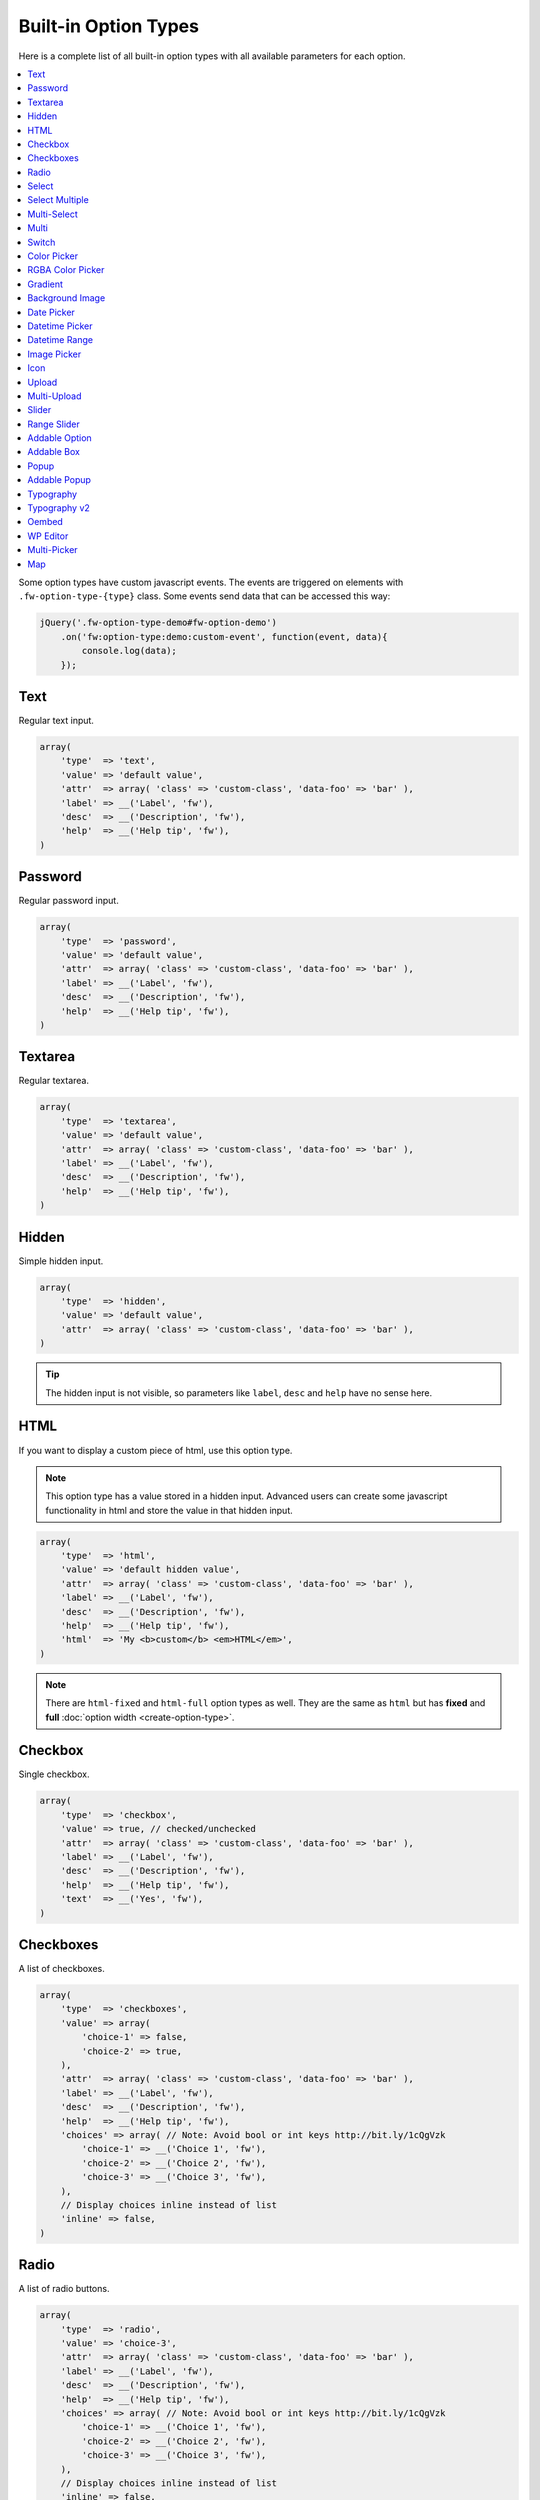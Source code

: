 Built-in Option Types
=====================

.. raw:: html

        <iframe src="https://player.vimeo.com/video/105002864?title=0&amp;byline=0&amp;portrait=0" width="100%" height="384" frameborder="0" webkitallowfullscreen mozallowfullscreen allowfullscreen></iframe>

        <br><br>

Here is a complete list of all built-in option types with all available parameters for each option.

.. contents::
    :local:
    :backlinks: top

Some option types have custom javascript events. The events are triggered on elements with ``.fw-option-type-{type}`` class. Some events send data that can be accessed this way:

.. code-block:: php

    jQuery('.fw-option-type-demo#fw-option-demo')
        .on('fw:option-type:demo:custom-event', function(event, data){
            console.log(data);
        });

Text
----

Regular text input.

.. code-block:: php

    array(
        'type'  => 'text',
        'value' => 'default value',
        'attr'  => array( 'class' => 'custom-class', 'data-foo' => 'bar' ),
        'label' => __('Label', 'fw'),
        'desc'  => __('Description', 'fw'),
        'help'  => __('Help tip', 'fw'),
    )

Password
--------

Regular password input.

.. code-block:: php

    array(
        'type'  => 'password',
        'value' => 'default value',
        'attr'  => array( 'class' => 'custom-class', 'data-foo' => 'bar' ),
        'label' => __('Label', 'fw'),
        'desc'  => __('Description', 'fw'),
        'help'  => __('Help tip', 'fw'),
    )

Textarea
--------

Regular textarea.

.. code-block:: php

    array(
        'type'  => 'textarea',
        'value' => 'default value',
        'attr'  => array( 'class' => 'custom-class', 'data-foo' => 'bar' ),
        'label' => __('Label', 'fw'),
        'desc'  => __('Description', 'fw'),
        'help'  => __('Help tip', 'fw'),
    )

Hidden
------

Simple hidden input.

.. code-block:: php

    array(
        'type'  => 'hidden',
        'value' => 'default value',
        'attr'  => array( 'class' => 'custom-class', 'data-foo' => 'bar' ),
    )

.. tip::

   The hidden input is not visible, so parameters like ``label``, ``desc`` and ``help`` have no sense here.



HTML
----

If you want to display a custom piece of html, use this option type.

.. note::

    This option type has a value stored in a hidden input. Advanced users can create some javascript functionality in html and store the value in that hidden input.

.. code-block:: php

    array(
        'type'  => 'html',
        'value' => 'default hidden value',
        'attr'  => array( 'class' => 'custom-class', 'data-foo' => 'bar' ),
        'label' => __('Label', 'fw'),
        'desc'  => __('Description', 'fw'),
        'help'  => __('Help tip', 'fw'),
        'html'  => 'My <b>custom</b> <em>HTML</em>',
    )

.. note::

    There are ``html-fixed`` and ``html-full`` option types as well. They are the same as ``html`` but has **fixed** and **full** :doc:`option width <create-option-type>`.



Checkbox
--------

Single checkbox.

.. code-block:: php

    array(
        'type'  => 'checkbox',
        'value' => true, // checked/unchecked
        'attr'  => array( 'class' => 'custom-class', 'data-foo' => 'bar' ),
        'label' => __('Label', 'fw'),
        'desc'  => __('Description', 'fw'),
        'help'  => __('Help tip', 'fw'),
        'text'  => __('Yes', 'fw'),
    )



Checkboxes
----------

A list of checkboxes.

.. code-block:: php

    array(
        'type'  => 'checkboxes',
        'value' => array(
            'choice-1' => false,
            'choice-2' => true,
        ),
        'attr'  => array( 'class' => 'custom-class', 'data-foo' => 'bar' ),
        'label' => __('Label', 'fw'),
        'desc'  => __('Description', 'fw'),
        'help'  => __('Help tip', 'fw'),
        'choices' => array( // Note: Avoid bool or int keys http://bit.ly/1cQgVzk
            'choice-1' => __('Choice 1', 'fw'),
            'choice-2' => __('Choice 2', 'fw'),
            'choice-3' => __('Choice 3', 'fw'),
        ),
        // Display choices inline instead of list
        'inline' => false,
    )



Radio
-----

A list of radio buttons.

.. code-block:: php

    array(
        'type'  => 'radio',
        'value' => 'choice-3',
        'attr'  => array( 'class' => 'custom-class', 'data-foo' => 'bar' ),
        'label' => __('Label', 'fw'),
        'desc'  => __('Description', 'fw'),
        'help'  => __('Help tip', 'fw'),
        'choices' => array( // Note: Avoid bool or int keys http://bit.ly/1cQgVzk
            'choice-1' => __('Choice 1', 'fw'),
            'choice-2' => __('Choice 2', 'fw'),
            'choice-3' => __('Choice 3', 'fw'),
        ),
        // Display choices inline instead of list
        'inline' => false,
    )



Select
------

Regular select.

.. code-block:: php

    array(
        'type'  => 'select',
        'value' => 'choice-3',
        'attr'  => array( 'class' => 'custom-class', 'data-foo' => 'bar' ),
        'label' => __('Label', 'fw'),
        'desc'  => __('Description', 'fw'),
        'help'  => __('Help tip', 'fw'),
        'choices' => array(
            '' => '---',
            'choice-1' => __('Choice 1', 'fw'),
            'choice-2' => array(
                'text' => __('Choice 2', 'fw'),
                'attr' => array('data-foo' => 'bar'),
            ),
            array( // optgroup
                'attr'    => array('label' => __('Group 1', 'fw')),
                'choices' => array(
                    'choice-3' => __('Choice 3', 'fw'),
                    // ...
                ),
            ),
        ),
        /**
         * Allow save not existing choices
         * Useful when you use the select to populate it dynamically from js
         */
        'no-validate' => false,
    )



Select Multiple
---------------

Select with multiple values.

.. code-block:: php

    array(
        'type'  => 'select-multiple',
        'value' => array( 'choice-1', 'choice-3' ),
        'attr'  => array( 'class' => 'custom-class', 'data-foo' => 'bar' ),
        'label' => __('Label', 'fw'),
        'desc'  => __('Description', 'fw'),
        'help'  => __('Help tip', 'fw'),
        'choices' => array(
            '' => '---',
            'choice-1' => __('Choice 1', 'fw'),
            'choice-2' => array(
                'text' => __('Choice 2', 'fw'),
                'attr' => array('data-foo' => 'bar'),
            ),
            array( // optgroup
                'attr'    => array('label' => __('Group 1', 'fw')),
                'choices' => array(
                    'choice-3' => __('Choice 3', 'fw'),
                    // ...
                ),
            ),
        ),
    )



Multi-Select
------------

Select multiple choices from different sources: posts, taxonomies, users or a custom array.

.. code-block:: php

    array(
        'type'  => 'multi-select',
        'value' => array( 'choice-1', 'choice-3' ),
        'attr'  => array( 'class' => 'custom-class', 'data-foo' => 'bar' ),
        'label' => __('Label', 'fw'),
        'desc'  => __('Description', 'fw'),
        'help'  => __('Help tip', 'fw'),
        /**
         * Set population method
         * Are available: 'posts', 'taxonomy', 'users', 'array'
         */
        'population' => 'array',
        /**
         * Set post types, taxonomies, user roles to search for
         *
         * 'population' => 'posts'
         * 'source' => 'page',
         *
         * 'population' => 'taxonomy'
         * 'source' => 'category',
         *
         * 'population' => 'users'
         * 'source' => array( 'editor', 'subscriber', 'author' ),
         *
         * 'population' => 'array'
         * 'source' => '' // will populate with 'choices' array
         */
        'source' => '',
        /**
         * Set the number of posts/users/taxonomies that multi-select will be prepopulated
         * Or set the value to false in order to disable this functionality.
         */
        'prepopulate' => 10,
        /**
         * An array with the available choices
         * Used only when 'population' => 'array'
         */
        'choices' => array(
            'choice-1' => __('Choice 1', 'fw'),
            'choice-2' => __('Choice 2', 'fw'),
            'choice-3' => __('Choice 3', 'fw'),
        ),
        /**
         * Set maximum items number that can be selected
         */
        'limit' => 100,
    )


Multi
-----

Group any options database values under a single array key.
This option has no design, inner options will look the same as other options (it's like the ``group`` container).

.. code-block:: php

    // database value structure

    'option_type_multi_id' => array(
        'inner_option_1' => ...
        'inner_option_2' => ...
    )

.. code-block:: php

    array(
        'type'  => 'multi',
        'value' => array(
            'option-1' => 'value 1',
            'option-2' => 'value 2',
        ),
        'attr'  => array(
            'class' => 'custom-class',
            'data-foo' => 'bar',
            /*
            // Add this class to display inner options separators
            'class' => 'fw-option-type-multi-show-borders',
            */
        ),
        'label' => __('Label', 'fw'),
        'desc'  => __('Description', 'fw'),
        'help'  => __('Help tip', 'fw'),
        'inner-options' => array(
            'option_1' => array( 'type' => 'text' ),
            'option_2' => array( 'type' => 'textarea' ),
        )
    )

.. important::

    The parameter that contains options is named ``inner-options`` not ``options``
    otherwise this will be treated as a container option.

Switch
------

Switch between two choices.

.. code-block:: php

    array(
        'type'  => 'switch',
        'value' => 'hello',
        'attr'  => array( 'class' => 'custom-class', 'data-foo' => 'bar' ),
        'label' => __('Label', 'fw'),
        'desc'  => __('Description', 'fw'),
        'help'  => __('Help tip', 'fw'),
        'left-choice' => array(
            'value' => 'goodbye',
            'label' => __('Goodbye', 'fw'),
        ),
        'right-choice' => array(
            'value' => 'hello',
            'label' => __('Hello', 'fw'),
        ),
    )

.. rubric:: Custom Events

``fw:option-type:switch:change`` - Value was changed.



Color Picker
------------

Pick a color.

.. code-block:: php

    array(
        'type'  => 'color-picker',
        'value' => '#FF0000',
        'attr'  => array( 'class' => 'custom-class', 'data-foo' => 'bar' ),
        // palette colors array
        'palettes' => array( '#ba4e4e', '#0ce9ed', '#941940' ),
        'label' => __('Label', 'fw'),
        'desc'  => __('Description', 'fw'),
        'help'  => __('Help tip', 'fw'),
    )



RGBA Color Picker
-----------------

Pick a ``rgba()`` color.

.. code-block:: php

    array(
        'type'  => 'rgba-color-picker',
        'value' => 'rgba(255,0,0,0.5)',
        'attr'  => array( 'class' => 'custom-class', 'data-foo' => 'bar' ),
        // palette colors array
        'palettes' => array( '#ba4e4e', '#0ce9ed', '#941940' ),
        'label' => __('Label', 'fw'),
        'desc'  => __('Description', 'fw'),
        'help'  => __('Help tip', 'fw'),
    )



Gradient
--------

Pick gradient colors.

.. code-block:: php

    array(
        'type'  => 'gradient',
        'value' => array(
            'primary'   => '#FF0000',
            'secondary' => '#0000FF',
        )
        'attr'  => array( 'class' => 'custom-class', 'data-foo' => 'bar' ),
        'label' => __('Label', 'fw'),
        'desc'  => __('Description', 'fw'),
        'help'  => __('Help tip', 'fw'),
    )



Background Image
----------------

Choose background image.

.. code-block:: php

    array(
        'type'  => 'background-image',
        'value' => 'bg-1',
        'attr'  => array( 'class' => 'custom-class', 'data-foo' => 'bar' ),
        'label' => __('Label', 'fw'),
        'desc'  => __('Description', 'fw'),
        'help'  => __('Help tip', 'fw'),
        'choices' => array(
            'none' => array(
                'icon' => get_template_directory_uri() . '/images/bg/bg-0.jpg',
                'css'  => array(
                    'background-image' => 'none'
                ),
            ),
            'bg-1' => array(
                'icon'  => get_template_directory_uri() . '/images/bg/bg-1.jpg',
                'css'  => array(
                    'background-image'  => 'url("' . get_template_directory_uri() . '/images/bg-1.png' . '")',
                    'background-repeat' => 'repeat',
                ),
            ),
            'bg-2' => array(
                'icon' => get_template_directory_uri() . '/images/bg/bg-2.jpg',
                'css'  => array(
                    'background-image'  => 'url("' . get_template_directory_uri() . '/images/bg-2.png' . '")',
                    'background-repeat' => 'repeat-y'
                ),
            )
        )
    )



Date Picker
-----------

Pick a date in calendar.

.. code-block:: php

    array(
        'type'  => 'date-picker',
        'value' => '',
        'attr'  => array( 'class' => 'custom-class', 'data-foo' => 'bar' ),
        'label' => __('Label', 'fw'),
        'desc'  => __('Description', 'fw'),
        'help'  => __('Help tip', 'fw'),
        'monday-first' => true, // The week will begin with Monday; for Sunday, set to false
        'min-date' => date('d-m-Y'), // By default minimum date will be current day. Set a date in format d-m-Y as a start date
        'max-date' => null, // By default there is not maximum date. Set a date in format d-m-Y as a start date
    )



Datetime Picker
---------------

Pick a datetime in calendar.

.. code-block:: php

    array(
        'type'  => 'datetime-picker',
        'value' => '',
        'attr'  => array( 'class' => 'custom-class', 'data-foo' => 'bar' ),
        'label' => __('Label', 'fw'),
        'desc'  => __('Description', 'fw'),
        'help'  => __('Help tip', 'fw'),
        'datetime-picker' => array(
            'format'        => 'Y/m/d H:i', // Format datetime.
            'maxDate'       => false,  // By default there is not maximum date , set a date in the datetime format.
            'minDate'       => false,  // By default minimum date will be current day, set a date in the datetime format.
            'timepicker'    => true,   // Show timepicker.
            'datepicker'    => true,   // Show datepicker.
            'defaultTime'   => '12:00' // If the input value is empty, timepicker will set time use defaultTime.
        ),
    )



Datetime Range
--------------

Set a datetime range.

.. code-block:: php

    array(
        'type'  => 'datetime-range',
        'attr'  => array( 'class' => 'custom-class', 'data-foo' => 'bar' ),
        'label' => __('Label', 'fw'),
        'desc'  => __('Description', 'fw'),
        'help'  => __('Help tip', 'fw'),
        'datetime-pickers' => array(
        'from' => array(
            'minDate' => '1970/01/01', // By default minimum date will be current day, set a date in the datetime format.
            'maxDate' => '2038/01/19', // By default there is not maximum date , set a date in the datetime format.
            'format'  => 'Y/m/d H:i',  // Format datetime.
            'timepicker'  => true,     // Show timepicker.
            'datepicker'  => true,     // Show datepicker.
            ),
        'to' => array(
            'minDate' => '1970/01/01', // By default minimum date will be current day, set a date in the datetime format.
            'maxDate' => '2038/01/19', // By default there is not maximum date , set a date in the datetime format.
            'format'  => 'Y/m/d H:i',  // Format datetime.
            'timepicker'  => true,     // Show timepicker.
            'datepicker'  => true,     // Show datepicker.
            )
        ),
        'value' => array(
            'from' => '',
            'to' => ''
        )
    )



Image Picker
------------

Pick an image.

.. code-block:: php

    array(
        'type'  => 'image-picker',
        'value' => 'image-2',
        'attr'  => array(
            'class'    => 'custom-class',
            'data-foo' => 'bar',
        ),
        'label' => __('Label', 'fw'),
        'desc'  => __('Description', 'fw'),
        'help'  => __('Help tip', 'fw'),
        'choices' => array(
            'value-1' => get_template_directory_uri() .'/images/thumbnail.png',
            'value-2' => array(
                // (required) url for thumbnail
                'small' => get_template_directory_uri() .'/images/thumbnail.png',
                // (optional) url for large image that will appear in tooltip
                'large' => get_template_directory_uri() .'/images/preview.png',
                // (optional) choice extra data for js, available in custom events
                'data' => array(...)
            ),
            'value-3' => array(
                // (required) url for thumbnail
                'small' => array(
                    'src' => get_template_directory_uri() .'/images/thumbnail.png',
                    'height' => 70
                ),
                // (optional) url for large image that will appear in tooltip
                'large' => array(
                    'src' => get_template_directory_uri() .'/images/preview.png',
                    'height' => 400
                ),
                // (optional) choice extra data for js, available in custom events
                'data' => array(...)
            ),
        ),
        'blank' => true, // (optional) if true, images can be deselected
    )

.. rubric:: Custom Events

``fw:option-type:image-picker:clicked`` - A thumbnail was clicked.

``fw:option-type:image-picker:changed`` - Value was changed.



Icon
----

Choose a `FontAwesome <http://fontawesome.io/>`_ icon.

.. code-block:: php

    array(
        'type'  => 'icon',
        'value' => 'fa-smile-o',
        'attr'  => array( 'class' => 'custom-class', 'data-foo' => 'bar' ),
        'label' => __('Label', 'fw'),
        'desc'  => __('Description', 'fw'),
        'help'  => __('Help tip', 'fw'),
    )



Upload
------

Single file upload.

.. code-block:: php

    array(
        'type'  => 'upload',
        'value' => array(
            /*
            'attachment_id' => '9',
            'url' => '//site.com/wp-content/uploads/2014/02/whatever.jpg'
            */
            // if value is set in code, it is not considered and not used
            // because there is no sense to set hardcode attachment_id
        ),
        'attr'  => array( 'class' => 'custom-class', 'data-foo' => 'bar' ),
        'label' => __('Label', 'fw'),
        'desc'  => __('Description', 'fw'),
        'help'  => __('Help tip', 'fw'),
        /**
         * If set to `true`, the option will allow to upload only images, and display a thumb of the selected one.
         * If set to `false`, the option will allow to upload any file from the media library.
         */
        'images_only' => true,
        /**
         * An array with allowed files extensions what will filter the media library and the upload files.
         */
        'files_ext' => array( 'doc', 'pdf', 'zip' ),
        /**
         * An array with extra mime types that is not in the default array with mime types from the javascript Plupload library.
         * The format is: array( '<mime-type>, <ext1> <ext2> <ext2>' ).
         * For example: you set rar format to filter, but the filter ignore it , than you must set
         * the array with the next structure array( '.rar, rar' ) and it will solve the problem.
         */
        'extra_mime_types' => array( 'audio/x-aiff, aif aiff' )
    )

.. rubric:: Custom Events

``fw:option-type:upload:change`` - The value was changed.

``fw:option-type:upload:clear`` - The value was cleared (the selected item is removed).



Multi-Upload
------------

Upload multiple files.

.. code-block:: php

    array(
        'type'  => 'multi-upload',
        'value' => array(
            /*
            array(
                'attachment_id' => '9',
                'url' => '//site.com/wp-content/uploads/2014/02/whatever.jpg'
            ),
            ...
            */
            // if value is set in code, it is not considered and not used
            // because there is no sense to set hardcode attachment_id
        ),
        'attr'  => array( 'class' => 'custom-class', 'data-foo' => 'bar' ),
        'label' => __('Label', 'fw'),
        'desc'  => __('Description', 'fw'),
        'help'  => __('Help tip', 'fw'),
        /**
         * If set to `true`, the option will allow to upload only images, and display a thumb of the selected one.
         * If set to `false`, the option will allow to upload any file from the media library.
         */
        'images_only' => true,
        /**
         * An array with allowed files extensions what will filter the media library and the upload files.
         */
        'files_ext' => array( 'doc', 'pdf', 'zip' ),
        /**
         * An array with extra mime types that is not in the default array with mime types from the javascript Plupload library.
         * The format is: array( '<mime-type>, <ext1> <ext2> <ext2>' ).
         * For example: you set rar format to filter, but the filter ignore it , than you must set
         * the array with the next structure array( '.rar, rar' ) and it will solve the problem.
         */
        'extra_mime_types' => array( 'audio/x-aiff, aif aiff' )
    )

.. rubric:: Custom Events

``fw:option-type:multi-upload:change`` - The value was changed.

``fw:option-type:multi-upload:clear`` - The value is cleared (all the selected items are removed).

``fw:option-type:multi-upload:remove`` - A thumb (selected item) is removed. Triggered only when ``images_only`` is set to ``true``.



Slider
------

Drag the handle to select a numeric value.

.. code-block:: php

    array(
        'type'  => 'slider',
        'value' => 33,
        'properties' => array(
            /*
            'min' => 0,
            'max' => 100,
            'step' => 1, // Set slider step. Always > 0. Could be fractional.
            */
        ),
        'attr'  => array( 'class' => 'custom-class', 'data-foo' => 'bar' ),
        'label' => __('Label', 'fw'),
        'desc'  => __('Description', 'fw'),
        'help'  => __('Help tip', 'fw'),
    )


Range Slider
------------

Drag the handles to set a numeric value range.

.. code-block:: php

    array(
        'type'  => 'range-slider',
        'value' => array(
            'from' => 10,
            'to'   => 33,
        ),
        'properties' => array(
            /*
            'min' => 0,
            'max' => 100,
            'step' => 1, // Set slider step. Always > 0. Could be fractional.
            */
        ),
        'attr'  => array( 'class' => 'custom-class', 'data-foo' => 'bar' ),
        'label' => __('Label', 'fw'),
        'desc'  => __('Description', 'fw'),
        'help'  => __('Help tip', 'fw'),
    )



Addable Option
--------------

Create a list of options.

.. code-block:: php

    array(
        'type'  => 'addable-option',
        'value' => array('Value 1', 'Value 2', 'Value 3'),
        'attr'  => array( 'class' => 'custom-class', 'data-foo' => 'bar' ),
        'label' => __('Label', 'fw'),
        'desc'  => __('Description', 'fw'),
        'help'  => __('Help tip', 'fw'),
        'option' => array( 'type' => 'text' ),
        'add-button-text' => __('Add', 'fw'),
        'sortable' => true,
    )

.. rubric:: Custom Events

``fw:option-type:addable-option:option:init`` - New option was added and initialized.



Addable Box
-----------

Addable box with options.

.. code-block:: php

    array(
        'type'  => 'addable-box',
        'value' => array(
            array(
                'option_1' => 'value 1',
                'option_2' => 'value 2',
            ),
            // ...
        ),
        'attr'  => array( 'class' => 'custom-class', 'data-foo' => 'bar' ),
        'label' => __('Label', 'fw'),
        'desc'  => __('Description', 'fw'),
        'help'  => __('Help tip', 'fw'),
        'box-options' => array(
            'option_1' => array( 'type' => 'text' ),
            'option_2' => array( 'type' => 'textarea' ),
        ),
        'template' => 'Hello {{- option_1 }}', // box title
        'box-controls' => array( // buttons next to (x) remove box button
            'control-id' => '<small class="dashicons dashicons-smiley"></small>',
        ),
        'limit' => 0, // limit the number of boxes that can be added
        'add-button-text' => __('Add', 'fw'),
        'sortable' => true,
    )

.. rubric:: Custom Events

``fw:option-type:addable-box:box:init`` - Box was initialized. Triggered for each existing box after page load, or when a box was added.

``fw:option-type:addable-box:control:click`` - A custom control was clicked.


Popup
-------------

Popup with options.

.. code-block:: php

    array(
        'type' => 'popup',
        'value' => array(
            'option_1' => 'value 1',
            'option_2' => 'value 2',
        ),
        'label' => __('Popup', 'fw'),
        'desc'  => __('Lorem ipsum dolor sit amet, consectetur adipisicing elit, sed do eiusmod tempor incididunt ut labore et dolore magna aliqua.', 'fw'),
        'popup-title' => __('Popup Title', 'fw'),
        'button' => __('Edit', 'fw'),
        'popup-title' => null,
        'size' => 'small', // small, medium, large
        'popup-options' => array(
            'option_1' => array(
                'label' => __('Text', 'fw'),
                'type' => 'text',
                'value' => 'Demo text value',
                'desc' => __('Lorem ipsum dolor sit amet, consectetur adipisicing elit, sed do eiusmod tempor incididunt ut labore et dolore magna aliqua.', 'fw'),
                'help' => sprintf("%s \n\n'\"<br/><br/>\n\n <b>%s</b>",
                    __('Lorem ipsum dolor sit amet, consectetur adipisicing elit, sed do eiusmod tempor incididunt ut labore et dolore magna aliqua.', 'fw'),
                    __('Sed ut perspiciatis, unde omnis iste natus error sit voluptatem accusantium doloremque laudantium', 'fw')
                ),
            ),
            'option_2' => array(
                'label' => __('Textarea', 'fw'),
                'type' => 'textarea',
                'value' => 'Demo textarea value',
                'desc' => __('Lorem ipsum dolor sit amet, consectetur adipisicing elit, sed do eiusmod tempor incididunt ut labore et dolore magna aliqua.', 'fw'),
                'help' => sprintf("%s \n\n'\"<br/><br/>\n\n <b>%s</b>",
                    __('Lorem ipsum dolor sit amet, consectetur adipisicing elit, sed do eiusmod tempor incididunt ut labore et dolore magna aliqua.', 'fw'),
                    __('Sed ut perspiciatis, unde omnis iste natus error sit voluptatem accusantium doloremque laudantium', 'fw')
                ),
            ),
        ),
    )


Addable Popup
-------------

Addable popup with options.

.. code-block:: php

    array(
        'type' => 'addable-popup',
        'value' => array(
            array(
                'option_1' => 'value 1',
                'option_2' => 'value 2',
            ),
            // ...
        ),
        'label' => __('Addable Popup', 'fw'),
        'desc'  => __('Lorem ipsum dolor sit amet, consectetur adipisicing elit, sed do eiusmod tempor incididunt ut labore et dolore magna aliqua.', 'fw'),
        'template' => '{{- demo_text }}',
        'popup-title' => null,
        'size' => 'small', // small, medium, large
        'limit' => 0, // limit the number of popup`s that can be added
        'add-button-text' => __('Add', 'fw'),
        'sortable' => true,
        'popup-options' => array(
            'option_1' => array(
                'label' => __('Text', 'fw'),
                'type' => 'text',
                'value' => 'Demo text value',
                'desc' => __('Lorem ipsum dolor sit amet, consectetur adipisicing elit, sed do eiusmod tempor incididunt ut labore et dolore magna aliqua.', 'fw'),
                'help' => sprintf("%s \n\n'\"<br/><br/>\n\n <b>%s</b>",
                    __('Lorem ipsum dolor sit amet, consectetur adipisicing elit, sed do eiusmod tempor incididunt ut labore et dolore magna aliqua.', 'fw'),
                    __('Sed ut perspiciatis, unde omnis iste natus error sit voluptatem accusantium doloremque laudantium', 'fw')
                ),
            ),
            'option_2' => array(
                'label' => __('Textarea', 'fw'),
                'type' => 'textarea',
                'value' => 'Demo textarea value',
                'desc' => __('Lorem ipsum dolor sit amet, consectetur adipisicing elit, sed do eiusmod tempor incididunt ut labore et dolore magna aliqua.', 'fw'),
                'help' => sprintf("%s \n\n'\"<br/><br/>\n\n <b>%s</b>",
                    __('Lorem ipsum dolor sit amet, consectetur adipisicing elit, sed do eiusmod tempor incididunt ut labore et dolore magna aliqua.', 'fw'),
                    __('Sed ut perspiciatis, unde omnis iste natus error sit voluptatem accusantium doloremque laudantium', 'fw')
                ),
            ),
        ),
    )


Typography
----------

Choose font family, size, style and color.

.. code-block:: php

    array(
        'type'  => 'typography',
        'value' => array(
            'family' => 'Arial',
            'size'   => 12,
            'style'  => '400',
            'color'  => '#000000'
        ),
       'components' => array(
            'family' => true,
            'size'   => true,
            'color'  => true
        ),
        'attr'  => array( 'class' => 'custom-class', 'data-foo' => 'bar' ),
        'label' => __('Label', 'fw'),
        'desc'  => __('Description', 'fw'),
        'help'  => __('Help tip', 'fw'),
    )


Typography v2
-------------

Choose font family, style, weight, size, line-height, letter-spacing and color.

.. code-block:: php

    array(
        'type' => 'typography-v2',
        'value' => array(
            'family' => 'Amarante',
            // For standard fonts, instead of subset and variation you should set 'style' and 'weight'.
            // 'style' => 'italic',
            // 'weight' => 700,
            'subset' => 'latin-ext',
            'variation' => 'regular',
            'size' => 14,
            'line-height' => 13,
            'letter-spacing' => -2,
            'color' => '#0000ff'
        ),
        'components' => array(
            'family'         => true,
            // 'style', 'weight', 'subset', 'variation' will appear and disappear along with 'family'
            'size'           => true,
            'line-height'    => true,
            'letter-spacing' => true,
            'color'          => true
        ),
        'attr'  => array( 'class' => 'custom-class', 'data-foo' => 'bar' ),
        'label' => __('Label', 'fw'),
        'desc'  => __('Description', 'fw'),
        'help'  => __('Help tip', 'fw'),
    )


Oembed
------

Generate oembed preview of the inserted link, for more details see `Embeds <https://codex.wordpress.org/Embeds>`__ in WordPress.

.. code-block:: php

    array(
        'type'  => 'oembed'
        'value' => 'https://vimeo.com/113078377',
        'label' => __('Label', 'fw'),
        'desc'  => __('Description', 'fw'),
        'help'  => __('Help tip', 'fw'),
        'preview' => array(
            'width'  => 300, // optional, if you want to set the fixed width to iframe
            'height' => 300, // optional, if you want to set the fixed height to iframe
            /**
             * if is set to false it will force to fit the dimensions,
             * because some widgets return iframe with aspect ratio and ignore applied dimensions
             */
            'keep_ratio' => true
        )
    )

WP Editor
---------

Textarea with the WordPress Editor like the one you use on the blog posts edit pages.

.. code-block:: php

    array(
        'type'  => 'wp-editor',
        'value' => 'default value',
        'attr'  => array( 'class' => 'custom-class', 'data-foo' => 'bar' ),
        'label' => __('Label', 'fw'),
        'desc'  => __('Description', 'fw'),
        'help'  => __('Help tip', 'fw'),
        /**
         * Load TinyMCE, can be used to pass settings directly to TinyMCE using an array
         * bool|array
         */
        'tinymce' => true,
        /**
         * Whether to display media insert/upload buttons
         * boolean
         */
        'media_buttons' => true,
        /**
         * Whether to output the minimal editor configuration used in PressThis
         * boolean
         */
        'teeny' => false,
        /**
         * Whether to use wpautop for adding in paragraphs
         * boolean
         */
        'wpautop' => true,
        /**
         * Additional CSS styling applied for both visual and HTML editors buttons, needs to include <style> tags, can use "scoped"
         * string
         */
        'editor_css' => '',
        /**
         * If smething goes wrong try set to true
         * boolean
         */
        'reinit' => false,
        /**
         * Set the editor size: small - small box, large - full size
         * boolean
         */
        'size' => 'small', // small | large
        /**
         * Set editor type : 'tinymce' or 'html'
         */
        'editor_type' => 'tinymce',
        /**
         * Set the editor height, must be int
         */
        'editor_height' => 400
    )


Multi-Picker
------------

Pick a choice, then complete options related to that choice.

The ``picker`` parameter holds a valid option type with choices. Supported option types are ``select``, ``radio``, ``image-picker`` and ``switch``.

.. code-block:: php

    array(
        'type'  => 'multi-picker',
        'label' => false,
        'desc'  => false,
        'value' => array(
            /**
             * '<custom-key>' => 'default-choice'
             */
            'gadget' => 'phone',

            /**
             * These are the choices and their values,
             * they are available after option was saved to database
             */
            'laptop' => array(
                'price' => '123',
                'webcam' => false
            ),
            'phone' => array(
                'price' => '456',
                'memory' => '32'
            )
        ),
        'picker' => array(
            // '<custom-key>' => option
            'gadget' => array(
                'label'   => __('Choose device', 'fw'),
                'type'    => 'select', // or 'short-select'
                'choices' => array(
                    'phone'  => __('Phone', 'fw'),
                    'laptop' => __('Laptop', 'fw')
                ),
                'desc'    => __('Description', 'fw'),
                'help'    => __('Help tip', 'fw'),
            )
        ),
        /*
        'picker' => array(
            // '<custom-key>' => option
            'gadget' => array(
                'label'   => __('Choose device', 'fw'),
                'type'    => 'radio',
                'choices' => array(
                    'phone'  => __('Phone', 'fw'),
                    'laptop' => __('Laptop', 'fw')
                ),
                'desc'    => __('Description', 'fw'),
                'help'    => __('Help tip', 'fw'),
            )
        ),
        */
        /*
        'picker' => array(
            // '<custom-key>' => option
            'gadget' => array(
                'label'   => __('Choose device', 'fw'),
                'type'    => 'image-picker',
                'choices' => array(
                    'phone'  => 'http://placekitten.com/70/70',
                    'laptop' => 'http://placekitten.com/71/70'
                ),
                'desc'    => __('Description', 'fw'),
                'help'    => __('Help tip', 'fw'),
            )
        ),
        */
        /*
        picker => array(
            // '<custom-key>' => option
            'gadget' => array(
                'label' => __('Choose device', 'fw'),
                'type'  => 'switch',
                'right-choice' => array(
                    'value' => 'laptop',
                    'label' => __('Laptop', 'fw')
                ),
                'left-choice' => array(
                    'value' => 'phone',
                    'label' => __('Phone', 'fw')
                ),
                'desc' => __('Description', 'fw'),
                'help' => __('Help tip', 'fw'),
            )
        ),
        */
        'choices' => array(
            'phone' => array(
                'price' => array(
                    'type'  => 'text',
                    'label' => __('Price', 'fw'),
                ),
                'memory' => array(
                    'type'  => 'select',
                    'label' => __('Memory', 'fw'),
                    'choices' => array(
                        '16' => __('16Gb', 'fw'),
                        '32' => __('32Gb', 'fw'),
                        '64' => __('64Gb', 'fw'),
                    )
                )
            ),
            'laptop' => array(
                'price' => array(
                    'type'  => 'text',
                    'label' => __('Price', 'fw'),
                ),
                'webcam' => array(
                    'type'  => 'switch',
                    'label' => __('Webcam', 'fw'),
                )
            ),
        ),
        /**
         * (optional) if is true, the borders between choice options will be shown
         */
        'show_borders' => false,
    )

.. _multi-picker-get-db-value:

.. rubric:: Get database option value

.. code-block:: php

    $value = fw_get_db_..._option(
        'option_id/'. fw_get_db_..._option('option_id/'. 'gadget')
    );

.. _multi-picker-add-support-for-new-option-type-in-picker:

.. rubric:: Add support for new option type in picker

If you want to use in ``picker`` an option type that is not supported by default (is not present in the examples above), follow the steps below.
In this example, is added support for ``icon`` option type *(it is not practical, just for demonstration purposes)*.

1. Add in ``{theme}/inc/hooks.php``

    .. code-block:: php

        /**
         * Generate array( 'choice_id' => array( Choice Options ) )
         * @internal
         * @param array $choices
         * @param array $data
         * @return array
         */
        function _filter_theme_option_type_multi_picker_choices_icon($choices, $data) {
            $choices = $data['option']['choices'];

            // maybe check and remove invalid choices ...

            return $choices;
        }
        add_filter(
            'fw_option_type_multi_picker_choices:icon',
            '_filter_theme_option_type_multi_picker_choices_icon',
            10, 2
        );

        /**
         * @internal
         */
        function _admin_theme_multi_picker_custom_picker_scripts() {
            wp_enqueue_script(
                'multi-picker-custom-pickers',
                get_template_directory_uri() . '/js/multi-picker-custom-pickers.js',
                array('fw-events'),
                false,
                true
            );
        }
        add_action(
            'admin_enqueue_scripts',
            '_admin_theme_multi_picker_custom_picker_scripts'
        );

2. Add in ``{theme}/js/multi-picker-custom-pickers.js``

    .. code-block:: javascript

        fwEvents.on('fw:option-type:multi-picker:init:icon', function(data){
            data.$pickerGroup.find('.fw-option-type-icon > input[type="hidden"]').on('change', function() {
                data.chooseGroup(
                    this.value // this is `choice_id` from the `fw_option_type_multi_picker_choices:{type}` filter (above)
                );
            }).trigger('change');
        });

3. Add in ``{theme}/framework-customizations/theme/options/settings.php``

    .. code-blocK:: php

        $options = array(

        'demo_multi_picker_icon' => array(
            'type'         => 'multi-picker',
            'label'        => false,
            'desc'         => false,
            'picker'       => array(
                'gadget' => array(
                    'label'   => __( 'Multi Picker: Icon', 'unyson' ),
                    'type'    => 'icon',
                )
            ),
            'choices' => array(
                'fa fa-btc'  => array(
                    'price'  => array(
                        'label' => __( 'Price', 'unyson' ),
                        'type'  => 'slider',
                        'value' => 70,
                    ),
                ),
                'fa fa-viacoin' => array(
                    'price'  => array(
                        'label' => __( 'Price', 'unyson' ),
                        'type'  => 'slider',
                        'value' => 30
                    ),
                ),
            ),
        ),

        );

4. Open **Theme Settings** page and pick `Bitcoin or Viacoin <https://static.md/cdb8b42e2c297f3d9f2b77f7695fe61a.png>`__.

Map
---

Google maps location.

.. code-block:: php

    array(
        'type'  => 'map',
        'value' => array(
            'coordinates' => array(
                'lat'   => -34,
                'lng'   => 150,
            )
        ),
        'attr'  => array( 'class' => 'custom-class', 'data-foo' => 'bar' ),
        'label' => __('Label', 'fw'),
        'desc'  => __('Description', 'fw'),
        'help'  => __('Help tip', 'fw'),
    )
